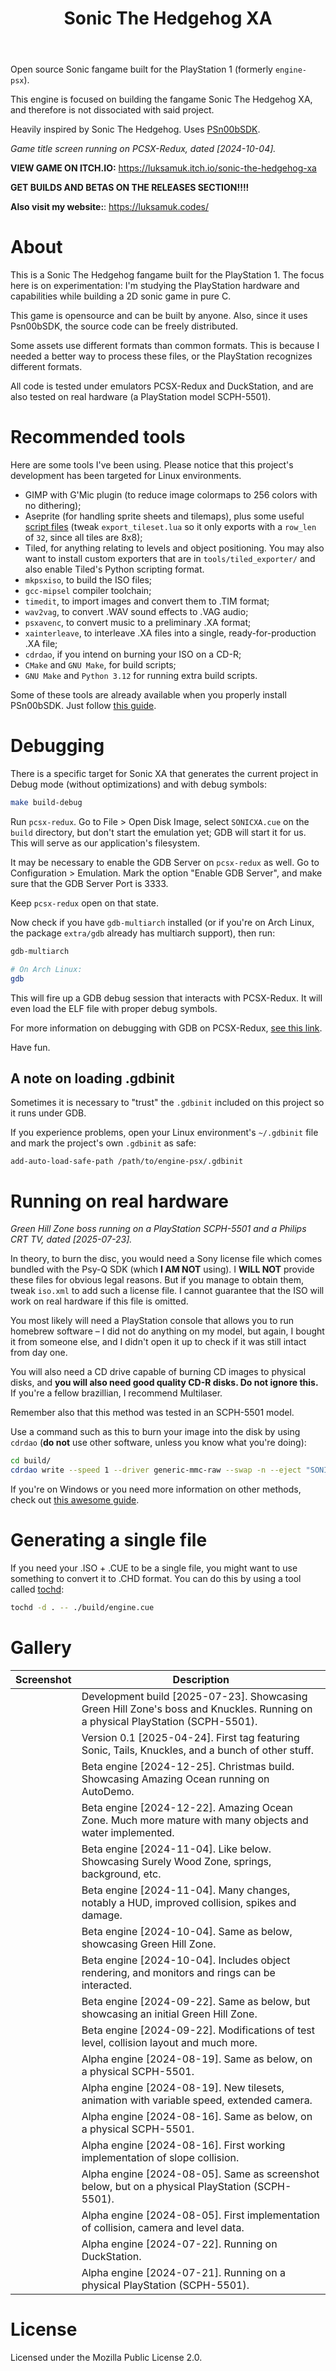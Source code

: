 #+title: Sonic The Hedgehog XA

Open source Sonic fangame built for the PlayStation 1 (formerly =engine-psx=).

This  engine is  focused on  building  the fangame  Sonic The  Hedgehog XA,  and
therefore is not dissociated with said project.

Heavily inspired by Sonic The Hedgehog. Uses [[https://github.com/Lameguy64/PSn00bSDK/tree/master][PSn00bSDK]].

#+html: <center>
[[file:./screenshots/titlescreen-100424.gif]]
#+html: </center>

/Game title screen running on PCSX-Redux, dated [2024-10-04]./

*VIEW GAME ON ITCH.IO:* https://luksamuk.itch.io/sonic-the-hedgehog-xa

*GET BUILDS AND BETAS ON THE RELEASES SECTION!!!!*

*Also visit my website:*: [[https://luksamuk.codes/]]

* About

This is a Sonic The Hedgehog fangame built for the PlayStation 1. The focus here
is on  experimentation: I'm studying  the PlayStation hardware  and capabilities
while building a 2D sonic game in pure C.

This  game is  opensource and  can be  built by  anyone. Also,  since it  uses
Psn00bSDK, the source  code can be freely distributed.

Some assets use different formats than  common formats. This is because I needed
a better  way to process  these files,  or the PlayStation  recognizes different
formats.

All code  is tested  under emulators  PCSX-Redux and  DuckStation, and  are also
tested on real hardware (a PlayStation model SCPH-5501).

* Recommended tools

Here  are  some  tools  I've  been using.  Please  notice  that  this  project's
development has been targeted for Linux environments.

- GIMP  with G'Mic  plugin (to  reduce  image colormaps  to 256  colors with  no
  dithering);
- Aseprite (for  handling sprite sheets  and tilemaps), plus some  useful [[https://github.com/Gabinou/tilemap_scripts_aseprite][script
  files]] (tweak =export_tileset.lua= so it only exports with a =row_len= of =32=,
  since all tiles are 8x8);
- Tiled, for  anything relating to levels  and object positioning. You  may also
  want to install custom exporters  that are in =tools/tiled_exporter/= and also
  enable Tiled's Python scripting format.
- =mkpsxiso=, to build the ISO files;
- =gcc-mipsel= compiler toolchain;
- =timedit=, to import images and convert them to .TIM format;
- =wav2vag=, to convert .WAV sound effects to .VAG audio;
- =psxavenc=, to convert music to a preliminary .XA format;
- =xainterleave=, to  interleave .XA  files into a  single, ready-for-production
  .XA file;
- =cdrdao=, if you intend on burning your ISO on a CD-R;
- =CMake= and =GNU Make=, for build scripts;
- =GNU Make= and =Python 3.12= for running extra build scripts.

Some  of   these  tools  are   already  available  when  you   properly  install
PSn00bSDK. Just follow [[https://github.com/Lameguy64/PSn00bSDK/blob/master/doc/installation.md][this guide]].

* Debugging

There is a  specific target for Sonic  XA that generates the  current project in
Debug mode (without optimizations) and with debug symbols:

#+begin_src bash
make build-debug
#+end_src

Run =pcsx-redux=.   Go to File  > Open Disk  Image, select =SONICXA.cue=  on the
=build= directory, but don't start the emulation  yet; GDB will start it for us.
This will serve as our application's filesystem.

It may  be necessary to  enable the  GDB Server on  =pcsx-redux= as well.  Go to
Configuration >  Emulation. Mark the option  "Enable GDB Server", and  make sure
that the GDB Server Port is 3333.

Keep =pcsx-redux= open on that state.

Now check if you have =gdb-multiarch= installed (or if you're on Arch Linux, the
package =extra/gdb= already has multiarch support), then run:

#+begin_src bash
gdb-multiarch

# On Arch Linux:
gdb
#+end_src

This will fire  up a GDB debug  session that interacts with  PCSX-Redux. It will
even load the ELF file with proper debug symbols.

For more information on debugging with GDB on PCSX-Redux, [[https://pcsx-redux.consoledev.net/Debugging/gdb-server/][see this link]].

Have fun.

** A note on loading .gdbinit

Sometimes it is necessary to "trust"  the =.gdbinit= included on this project so
it runs under GDB.

If you experience problems, open  your Linux environment's =~/.gdbinit= file and
mark the project's own ~.gdbinit~ as safe:

#+begin_example
add-auto-load-safe-path /path/to/engine-psx/.gdbinit
#+end_example

* Running on real hardware

#+html: <center>
[[file:./screenshots/sonicxa-realhardware-20250723.gif]]
#+html: </center>

/Green Hill Zone boss running on a PlayStation SCPH-5501 and a Philips CRT TV, dated [2025-07-23]./

In theory,  to burn the  disc, you  would need a  Sony license file  which comes
bundled with the Psy-Q SDK (which *I  AM NOT* using). I *WILL NOT* provide these
files  for obvious  legal  reasons. But  if  you manage  to  obtain them,  tweak
=iso.xml= to add such a license file.  I cannot guarantee that the ISO will work
on real hardware if this file is omitted.

You most likely will need a PlayStation  console that allows you to run homebrew
software --  I did  not do anything  on my  model, but again,  I bought  it from
someone else, and I  didn't open it up to check if it  was still intact from day
one.

You will also  need a CD drive  capable of burning CD images  to physical disks,
and *you will also need good quality  CD-R disks. Do not ignore this.* If you're
a fellow brazillian, I recommend Multilaser.

Remember also that this method was tested in an SCPH-5501 model.

Use a command  such as this to burn  your image into the disk  by using =cdrdao=
(*do not* use other software, unless you know what you're doing):

#+begin_src bash
cd build/
cdrdao write --speed 1 --driver generic-mmc-raw --swap -n --eject "SONICXA.cue"
#+end_src

If you're on  Windows or you need  more information on other  methods, check out
[[https://alex-free.github.io/psx-cdr/][this awesome guide]].

* Generating a single file

If  you need  your .ISO  + .CUE  to  be a  single file,  you might  want to  use
something to convert it  to .CHD format. You can do this by  using a tool called
[[https://github.com/thingsiplay/tochd][tochd]]:

#+begin_src bash
tochd -d . -- ./build/engine.cue
#+end_src

* Gallery

| Screenshot                                            | Description                                                                                                                    |
|-------------------------------------------------------+--------------------------------------------------------------------------------------------------------------------------------|
| [[file:./screenshots/sonicxa-realhardware-20250723.gif]]  | Development build [2025-07-23]. Showcasing Green Hill Zone's boss and Knuckles. Running on a physical PlayStation (SCPH-5501). |
| [[file:./screenshots/sonicxa-v0.1.gif]]                   | Version 0.1 [2025-04-24]. First tag featuring Sonic, Tails, Knuckles, and a bunch of other stuff.                              |
| [[file:./screenshots/sonicxa-realhardware-xmas-24.gif]]   | Beta engine [2024-12-25]. Christmas build. Showcasing Amazing Ocean running on AutoDemo.                                       |
| [[file:./screenshots/sonicxa-122224-aoz.gif]]             | Beta engine [2024-12-22]. Amazing Ocean Zone. Much more mature with many objects and water implemented.                        |
| [[file:./screenshots/sonicxa-110424-swz.gif]]             | Beta engine [2024-11-04]. Like below. Showcasing Surely Wood Zone, springs, background, etc.                                   |
| [[file:./screenshots/sonicxa-110424-ghz.gif]]             | Beta engine [2024-11-04]. Many changes, notably a HUD, improved collision, spikes and damage.                                  |
| [[file:./screenshots/sonicxa-100424-gh.gif]]              | Beta engine [2024-10-04]. Same as below, showcasing Green Hill Zone.                                                           |
| [[file:./screenshots/sonicxa-100424.gif]]                 | Beta engine [2024-10-04]. Includes object rendering, and monitors and rings can be interacted.                                 |
| [[file:./screenshots/sonicxa-092224-gh.gif]]              | Beta engine [2024-09-22]. Same as below, but showcasing an initial Green Hill Zone.                                            |
| [[file:./screenshots/sonicxa-092224.gif]]                 | Beta engine [2024-09-22]. Modifications of test level, collision layout and much more.                                         |
| [[file:./screenshots/engine-psx-081924-realhardware.gif]] | Alpha engine [2024-08-19]. Same as below, on a physical SCPH-5501.                                                             |
| [[file:./screenshots/engine-psx-081924.gif]]              | Alpha engine [2024-08-19]. New tilesets, animation with variable speed, extended camera.                                       |
| [[file:./screenshots/engine-psx-081624-realhardware.gif]] | Alpha engine [2024-08-16]. Same as below, on a physical SCPH-5501.                                                             |
| [[file:./screenshots/engine-psx-081624.gif]]              | Alpha engine [2024-08-16]. First working implementation of slope collision.                                                    |
| [[file:./screenshots/engine-psx-080524-realhardware.gif]] | Alpha engine [2024-08-05]. Same as screenshot below, but on a physical PlayStation (SCPH-5501).                                |
| [[file:./screenshots/engine-psx-080524.gif]]              | Alpha engine [2024-08-05]. First implementation of collision, camera and level data.                                           |
| [[file:./screenshots/engine-psx-072224.gif]]              | Alpha engine [2024-07-22]. Running on DuckStation.                                                                             |
| [[file:./screenshots/engine-psx-realhardware-072124.gif]] | Alpha engine [2024-07-21]. Running on a physical PlayStation (SCPH-5501).                                                      |

* License

Licensed under the Mozilla Public License 2.0.


